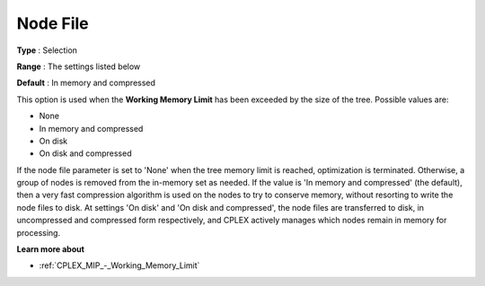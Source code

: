 .. _CPLEX_MIP_-_Node_File:


Node File
=========



**Type** :	Selection	

**Range** :	The settings listed below	

**Default** :	In memory and compressed	



This option is used when the **Working Memory Limit**  has been exceeded by the size of the tree. Possible values are:



*	None
*	In memory and compressed
*	On disk
*	On disk and compressed




If the node file parameter is set to 'None' when the tree memory limit is reached, optimization is terminated. Otherwise, a group of nodes is removed from the in-memory set as needed. If the value is 'In memory and compressed' (the default), then a very fast compression algorithm is used on the nodes to try to conserve memory, without resorting to write the node files to disk. At settings 'On disk' and 'On disk and compressed', the node files are transferred to disk, in uncompressed and compressed form respectively, and CPLEX actively manages which nodes remain in memory for processing.





**Learn more about** 

*	:ref:`CPLEX_MIP_-_Working_Memory_Limit` 



